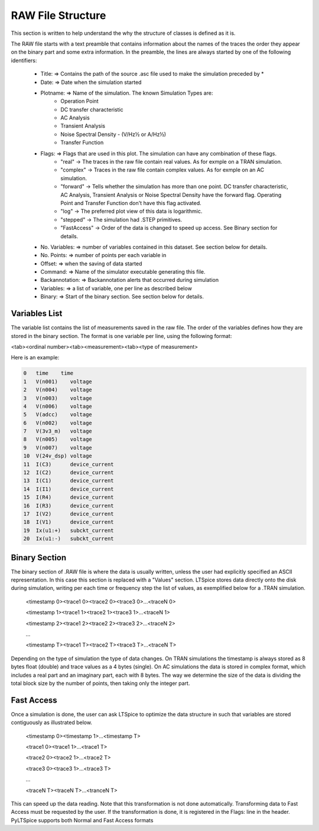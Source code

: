 
RAW File Structure
==================

This section is written to help understand the why the structure of classes is defined as it is.

The RAW file starts with a text preamble that contains information about the names of the traces the order they
appear on the binary part and some extra information.
In the preamble, the lines are always started by one of the following identifiers:

   + Title:          => Contains the path of the source .asc file used to make the simulation preceded by *

   + Date:           => Date when the simulation started

   + Plotname:       => Name of the simulation. The known Simulation Types are:
                       * Operation Point
                       * DC transfer characteristic
                       * AC Analysis
                       * Transient Analysis
                       * Noise Spectral Density - (V/Hz½ or A/Hz½)
                       * Transfer Function

   + Flags:          => Flags that are used in this plot. The simulation can have any combination of these flags.
                      * "real" -> The traces in the raw file contain real values. As for exmple on a TRAN simulation.
                      * "complex" -> Traces in the raw file contain complex values. As for exmple on an AC simulation.
                      * "forward" -> Tells whether the simulation has more than one point. DC transfer
                        characteristic, AC Analysis, Transient Analysis or Noise Spectral Density have the forward flag.
                        Operating Point and Transfer Function don't have this flag activated.
                      * "log" -> The preferred plot view of this data is logarithmic.
                      * "stepped" -> The simulation had .STEP primitives.
                      * "FastAccess" -> Order of the data is changed to speed up access. See Binary section for details.

   + No. Variables:  => number of variables contained in this dataset. See section below for details.

   + No. Points:     => number of points per each variable in

   + Offset:         => when the saving of data started

   + Command:        => Name of the simulator executable generating this file.

   + Backannotation: => Backannotation alerts that occurred during simulation

   + Variables:      => a list of variable, one per line as described below

   + Binary:         => Start of the binary section. See section below for details.

Variables List
--------------
The variable list contains the list of measurements saved in the raw file. The order of the variables defines how they are
stored in the binary section. The format is one variable per line, using the following format:

<tab><ordinal number><tab><measurement><tab><type of measurement>

Here is an example:

.. code-block:: text

    0	time	time
    1	V(n001)	   voltage
    2	V(n004)	   voltage
    3	V(n003)	   voltage
    4	V(n006)	   voltage
    5	V(adcc)    voltage
    6	V(n002)	   voltage
    7	V(3v3_m)   voltage
    8	V(n005)	   voltage
    9	V(n007)	   voltage
    10	V(24v_dsp) voltage
    11	I(C3)	   device_current
    12	I(C2)	   device_current
    13	I(C1)	   device_current
    14	I(I1)	   device_current
    15	I(R4)	   device_current
    16	I(R3)	   device_current
    17	I(V2)	   device_current
    18	I(V1)	   device_current
    19	Ix(u1:+)   subckt_current
    20	Ix(u1:-)   subckt_current

Binary Section
--------------
The binary section of .RAW file is where the data is usually written, unless the user had explicitly specified an ASCII
representation. In this case this section is replaced with a "Values" section.
LTSpice stores data directly onto the disk during simulation, writing per each time or frequency step the list of
values, as exemplified below for a .TRAN simulation.

     <timestamp 0><trace1 0><trace2 0><trace3 0>...<traceN 0>

     <timestamp 1><trace1 1><trace2 1><trace3 1>...<traceN 1>

     <timestamp 2><trace1 2><trace2 2><trace3 2>...<traceN 2>

     ...

     <timestamp T><trace1 T><trace2 T><trace3 T>...<traceN T>
     
Depending on the type of simulation the type of data changes.
On TRAN simulations the timestamp is always stored as 8 bytes float (double) and trace values as a 4 bytes (single).
On AC simulations the data is stored in complex format, which includes a real part and an imaginary part, each with 8
bytes.
The way we determine the size of the data is dividing the total block size by the number of points, then taking only
the integer part.

Fast Access
-----------

Once a simulation is done, the user can ask LTSpice to optimize the data structure in such that variables are stored
contiguously as illustrated below.

     <timestamp 0><timestamp 1>...<timestamp T>

     <trace1 0><trace1 1>...<trace1 T>

     <trace2 0><trace2 1>...<trace2 T>

     <trace3 0><trace3 1>...<trace3 T>

     ...

     <traceN T><traceN T>...<tranceN T>

This can speed up the data reading. Note that this transformation is not done automatically. Transforming data to Fast
Access must be requested by the user. If the transformation is done, it is registered in the Flags: line in the
header. PyLTSpice supports both Normal and Fast Access formats

